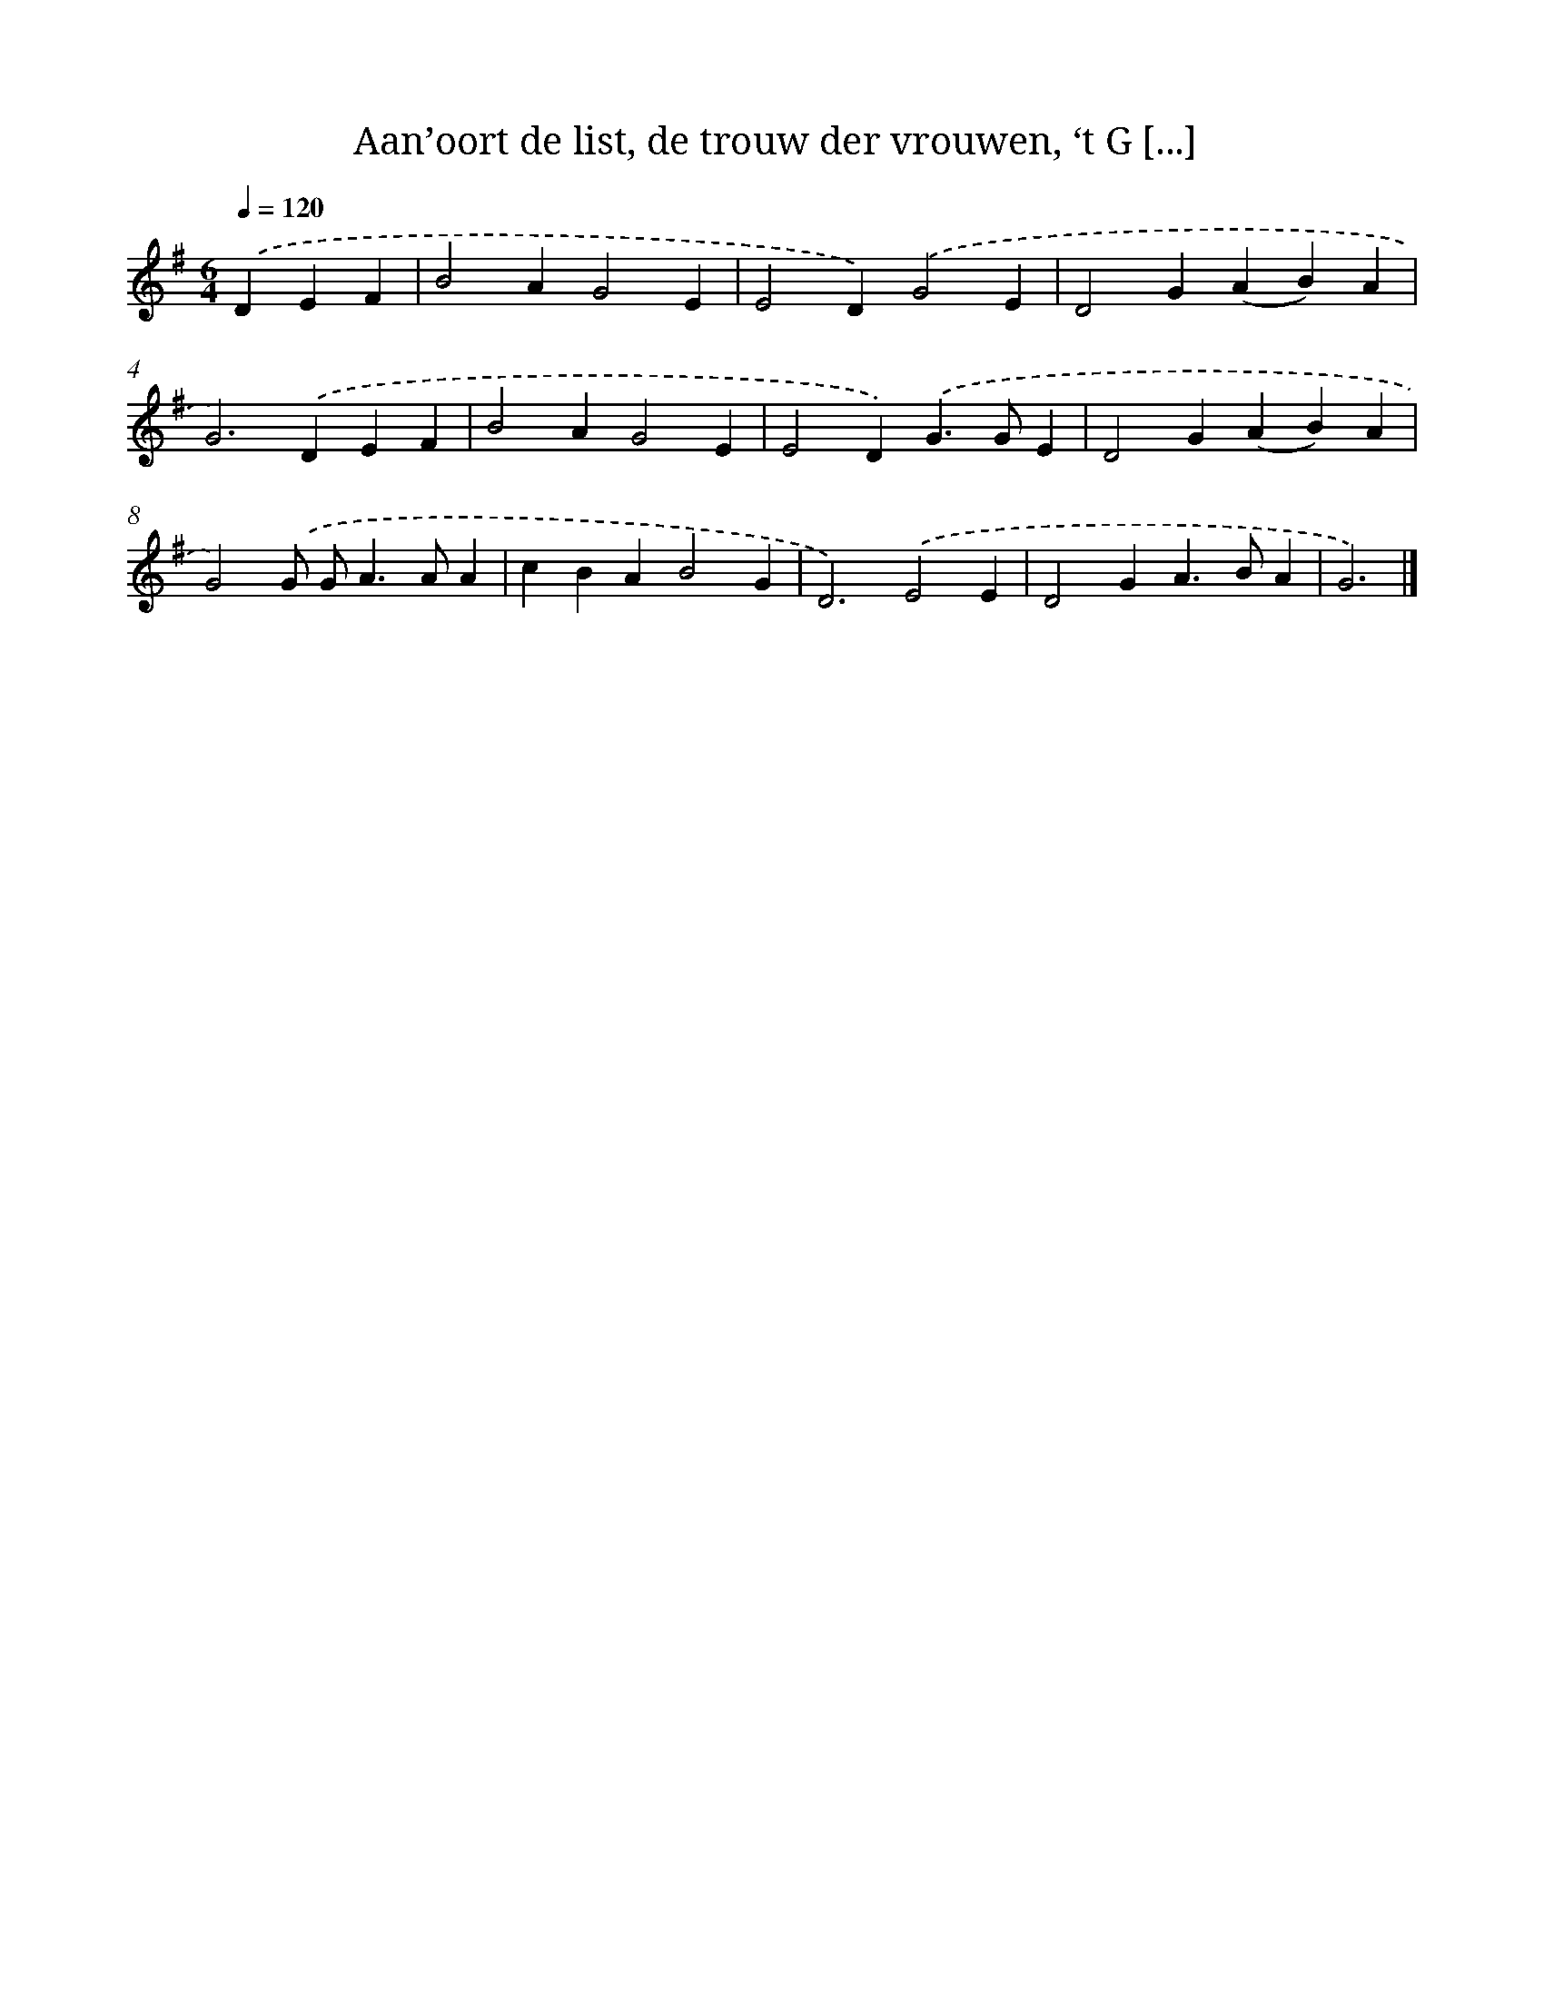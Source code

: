 X: 10065
T: Aan’oort de list, de trouw der vrouwen, ‘t G [...]
%%abc-version 2.0
%%abcx-abcm2ps-target-version 5.9.1 (29 Sep 2008)
%%abc-creator hum2abc beta
%%abcx-conversion-date 2018/11/01 14:37:02
%%humdrum-veritas 1515922746
%%humdrum-veritas-data 2403283839
%%continueall 1
%%barnumbers 0
L: 1/4
M: 6/4
Q: 1/4=120
K: G clef=treble
.('DEF [I:setbarnb 1]|
B2AG2E |
E2D).('G2E |
D2G(AB)A |
G2>).('D2EF |
B2AG2E |
E2D).('G>GE |
D2G(AB)A |
G2).('G/ G<AA/A |
cBAB2G |
D3).('E2E |
D2GA>BA |
G3) |]
